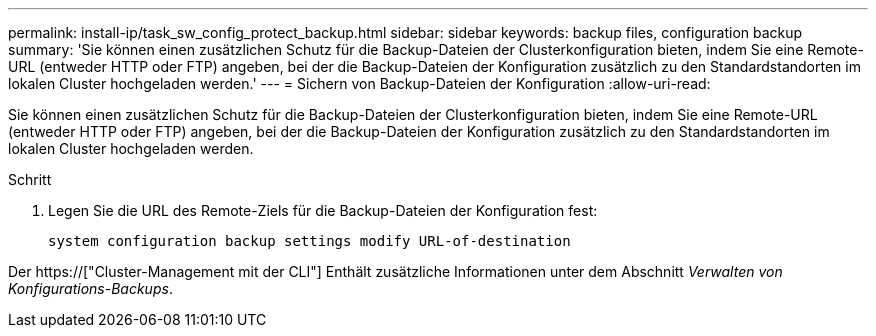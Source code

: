 ---
permalink: install-ip/task_sw_config_protect_backup.html 
sidebar: sidebar 
keywords: backup files, configuration backup 
summary: 'Sie können einen zusätzlichen Schutz für die Backup-Dateien der Clusterkonfiguration bieten, indem Sie eine Remote-URL (entweder HTTP oder FTP) angeben, bei der die Backup-Dateien der Konfiguration zusätzlich zu den Standardstandorten im lokalen Cluster hochgeladen werden.' 
---
= Sichern von Backup-Dateien der Konfiguration
:allow-uri-read: 


[role="lead"]
Sie können einen zusätzlichen Schutz für die Backup-Dateien der Clusterkonfiguration bieten, indem Sie eine Remote-URL (entweder HTTP oder FTP) angeben, bei der die Backup-Dateien der Konfiguration zusätzlich zu den Standardstandorten im lokalen Cluster hochgeladen werden.

.Schritt
. Legen Sie die URL des Remote-Ziels für die Backup-Dateien der Konfiguration fest:
+
`system configuration backup settings modify URL-of-destination`



Der https://["Cluster-Management mit der CLI"] Enthält zusätzliche Informationen unter dem Abschnitt _Verwalten von Konfigurations-Backups_.
